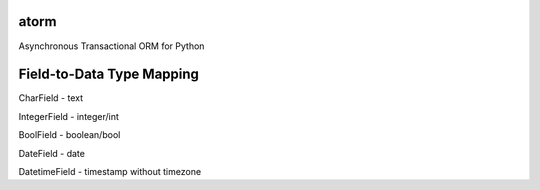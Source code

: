 atorm
-----
Asynchronous Transactional ORM for Python

Field-to-Data Type Mapping
--------------------------

CharField - text

IntegerField - integer/int

BoolField - boolean/bool

DateField - date

DatetimeField - timestamp without timezone
